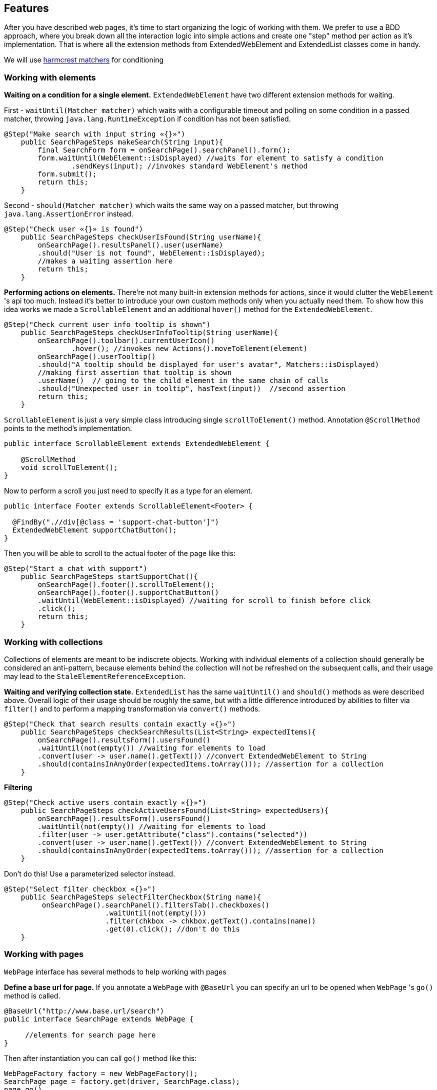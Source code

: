 == Features
After you have described web pages, it's time to start organizing the logic of working with them.
We prefer to use a BDD approach, where you break down all the interaction logic into simple actions and create
one "step" method per action as it's implementation. That is where all the extension methods from ExtendedWebElement
and ExtendedList classes come in handy.

We will use http://hamcrest.org/JavaHamcrest/javadoc/1.3/org/hamcrest/Matchers.html[harmcrest matchers] for conditioning


=== Working with elements
*Waiting on a condition for a single element.*
`ExtendedWebElement` have two different extension methods for waiting.

First - `waitUntil(Matcher matcher)` which waits with a configurable timeout and polling on some condition
in a passed matcher, throwing `java.lang.RuntimeException` if condition has not been satisfied.
[source, java]
----
@Step("Make search with input string «{}»")
    public SearchPageSteps makeSearch(String input){
        final SearchForm form = onSearchPage().searchPanel().form();
        form.waitUntil(WebElement::isDisplayed) //waits for element to satisfy a condition
                .sendKeys(input); //invokes standard WebElement's method
        form.submit();
        return this;
    }
----

Second - `should(Matcher matcher)` which waits the same way on a passed matcher, but throwing
`java.lang.AssertionError` instead.
[source, java]
----
@Step("Check user «{}» is found")
    public SearchPageSteps checkUserIsFound(String userName){
        onSearchPage().resultsPanel().user(userName)
        .should("User is not found", WebElement::isDisplayed);
        //makes a waiting assertion here
        return this;
    }
----

*Performing actions on elements.* There're not many built-in extension methods for actions, since it would clutter the
`WebElement` 's api too much. Instead it's better to introduce your own custom methods only when you actually need them.
To show how this idea works we made a `ScrollableElement` and an additional `hover()` method for the `ExtendedWebElement`.

[source, java]
----
@Step("Check current user info tooltip is shown")
    public SearchPageSteps checkUserInfoTooltip(String userName){
        onSearchPage().toolbar().currentUserIcon()
                .hover(); //invokes new Actions().moveToElement(element)
        onSearchPage().userTooltip()
        .should("A tooltip should be displayed for user's avatar", Matchers::isDisplayed)
        //making first assertion that tooltip is shown
        .userName()  // going to the child element in the same chain of calls
        .should("Unexpected user in tooltip", hasText(input))  //second assertion
        return this;
    }
----

`ScrollableElement` is just a very simple class introducing single `scrollToElement()` method.
Annotation `@ScrollMethod` points to the method's implementation.
[source, java]
----
public interface ScrollableElement extends ExtendedWebElement {

    @ScrollMethod
    void scrollToElement();
}
----

Now to perform a scroll you just need to specify it as a type for an element.
[source, java]
----
public interface Footer extends ScrollableElement<Footer> {

  @FindBy(".//div[@class = 'support-chat-button']")
  ExtendedWebElement supportChatButton();
}
----

Then you will be able to scroll to the actual footer of the page like this:
[source, java]
----
@Step("Start a chat with support")
    public SearchPageSteps startSupportChat(){
        onSearchPage().footer().scrollToElement();
        onSearchPage().footer().supportChatButton()
        .waitUntil(WebElement::isDisplayed) //waiting for scroll to finish before click
        .click();
        return this;
    }
----

=== Working with collections

Collections of elements are meant to be indiscrete objects. Working with individual elements of a collection
should generally be considered an anti-pattern, because elements behind the collection will not be refreshed
on the subsequent calls, and their usage may lead to the `StaleElementReferenceException`.

*Waiting and verifying collection state.* `ExtendedList` has the same `waitUntil()` and `should()` methods as were
described above. Overall logic of their usage should be roughly the same, but with a little difference introduced by
abilities to filter via `filter()` and to perform a mapping transformation via `convert()` methods.
[source, java]
----
@Step("Check that search results contain exactly «{}»")
    public SearchPageSteps checkSearchResults(List<String> expectedItems){
        onSearchPage().resultsForm().usersFound()
        .waitUntil(not(empty()) //waiting for elements to load
        .convert(user -> user.name().getText()) //convert ExtendedWebElement to String
        .should(containsInAnyOrder(expectedItems.toArray())); //assertion for a collection
    }
----

*Filtering*
[source, java]
----
@Step("Check active users contain exactly «{}»")
    public SearchPageSteps checkActiveUsersFound(List<String> expectedUsers){
        onSearchPage().resultsForm().usersFound()
        .waitUntil(not(empty()) //waiting for elements to load
        .filter(user -> user.getAttribute("class").contains("selected"))
        .convert(user -> user.name().getText()) //convert ExtendedWebElement to String
        .should(containsInAnyOrder(expectedItems.toArray())); //assertion for a collection
    }
----

Don't do this! Use a parameterized selector instead.
[source, java]
----
@Step("Select filter checkbox «{}»")
    public SearchPageSteps selectFilterCheckbox(String name){
         onSearchPage().searchPanel().filtersTab().checkboxes()
                        .waitUntil(not(empty()))
                        .filter(chkbox -> chkbox.getText().contains(name))
                        .get(0).click(); //don't do this
    }
----

=== Working with pages
`WebPage` interface has several methods to help working with pages

*Define a base url for page.* If you annotate a `WebPage` with `@BaseUrl` you can specify an url to be opened
when `WebPage` 's `go()` method is called.

[source, java]
----

@BaseUrl("http://www.base.url/search")
public interface SearchPage extends WebPage {

     //elements for search page here
}
----

Then after instantiation you can call `go()` method like this:

[source, java]
----
WebPageFactory factory = new WebPageFactory();
SearchPage page = factory.get(driver, SearchPage.class);
page.go()
----

*Waiting for page loading.* There is a special `isAt(Matcher<String> url)` that waits on the condition for page's
current url and `document.readyState` flag.

[source, java]
----

@BaseUrl("http://www.base.url/search")
public interface SearchPage extends WebPage {

     @Description("Account button")
     @FindBy("//div[@class = 'account-button']")
     ExtendedWebElement accountButton();
}

@BaseUrl("http://www.base.url/account")
public interface AccountPage extends WebPage {

     //elements for account page here
}
----

To navigate between this two pages you have to wait for the account page to load after click on 'Account' button.

[source, java]
----
@Step("Go to the current account settings")
public void openAccountSettings() {
    onSearchPage().accountButton().click();
    onAccountPage().isAt(equalTo("http://www.base.url/account"));
    //continue working with account page
}
----